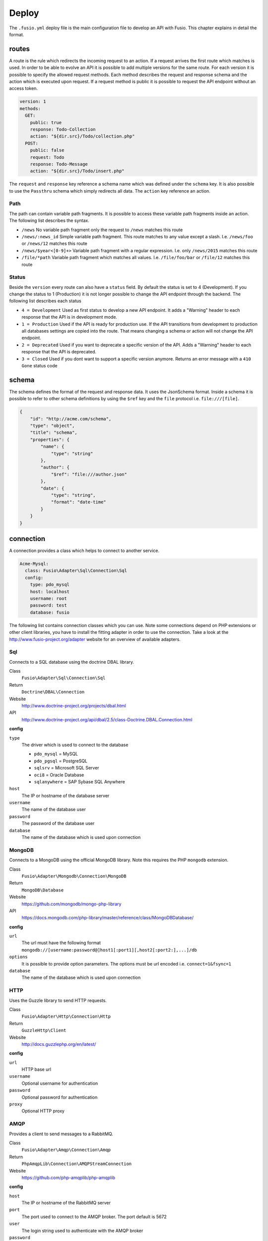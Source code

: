 
Deploy
======

The ``.fusio.yml`` deploy file is the main configuration file to develop an API 
with Fusio. This chapter explains in detail the format.

routes
------

A route is the rule which redirects the incoming request to an action. If a 
request arrives the first route which matches is used. In order to be able to
evolve an API it is possible to add multiple versions for the same route. For 
each version it is possible to specify the allowed request methods. Each method
describes the request and response schema and the action which is executed upon 
request. If a request method is public it is possible to request the API 
endpoint without an access token.

.. code-block:: yaml
    
    version: 1
    methods:
      GET:
        public: true
        response: Todo-Collection
        action: "${dir.src}/Todo/collection.php"
      POST:
        public: false
        request: Todo
        response: Todo-Message
        action: "${dir.src}/Todo/insert.php"

The ``request`` and ``response`` key reference a schema name which was defined
under the ``schema`` key. It is also possible to use the ``Passthru`` schema
which simply redirects all data. The ``action`` key reference an action.

Path
^^^^

The path can contain variable path fragments. It is possible to access these 
variable path fragments inside an action. The following list describes the 
syntax.

* ``/news``
  No variable path fragment only the request to ``/news`` matches this route

* ``/news/:news_id``
  Simple variable path fragment. This route matches to any value except a slash.
  I.e. ``/news/foo`` or ``/news/12`` matches this route

* ``/news/$year<[0-9]+>``
  Variable path fragment with a regular expression. I.e. only ``/news/2015`` 
  matches this route

* ``/file/*path``
  Variable path fragment which matches all values. I.e. ``/file/foo/bar`` or 
  ``/file/12`` matches this route

Status
^^^^^^

Beside the ``version`` every route can also have a ``status`` field. By default 
the status is set to 4 (Development). If you change the status to 1 (Production) 
it is not longer possible to change the API endpoint through the backend. The 
following list describes each status

* ``4 = Development``
  Used as first status to develop a new API endpoint. It adds a "Warning" header 
  to each response that the API is in development mode.

* ``1 = Production``
  Used if the API is ready for production use. If the API transitions from 
  development to production all databases settings are copied into the route. 
  That means changing a schema or action will not change the API endpoint.

* ``2 = Deprecated``
  Used if you want to deprecate a specific version of the API. Adds a "Warning" 
  header to each response that the API is deprecated.

* ``3 = Closed``
  Used if you dont want to support a specific version anymore. Returns an error 
  message with a ``410 Gone`` status code

schema
------

The schema defines the format of the request and response data. It uses the 
JsonSchema format. Inside a schema it is possible to refer to other schema 
definitions by using the ``$ref`` key and the ``file`` protocol i.e. 
``file:///[file]``.

.. code-block:: json

    {
        "id": "http://acme.com/schema",
        "type": "object",
        "title": "schema",
        "properties": {
            "name": {
                "type": "string"
            },
            "author": {
                "$ref": "file:///author.json"
            },
            "date": {
                "type": "string",
                "format": "date-time"
            }
        }
    }

connection
----------

A connection provides a class which helps to connect to another service.

.. code-block:: yaml

    Acme-Mysql:
      class: Fusio\Adapter\Sql\Connection\Sql
      config:
        type: pdo_mysql
        host: localhost
        username: root
        password: test
        database: fusio

The following list contains connection classes which you can use. Note some 
connections depend on PHP extensions or other client libraries, you have to
install the fitting adapter in order to use the connection. Take a look at the
http://www.fusio-project.org/adapter website for an overview of available 
adapters.

Sql
^^^

Connects to a SQL database using the doctrine DBAL library.

Class
  ``Fusio\Adapter\Sql\Connection\Sql``
Return
  ``Doctrine\DBAL\Connection``
Website
  http://www.doctrine-project.org/projects/dbal.html
API
  http://www.doctrine-project.org/api/dbal/2.5/class-Doctrine.DBAL.Connection.html

**config**

``type``
  The driver which is used to connect to the database

  * ``pdo_mysql`` = MySQL
  * ``pdo_pgsql`` = PostgreSQL
  * ``sqlsrv`` = Microsoft SQL Server
  * ``oci8`` = Oracle Database
  * ``sqlanywhere`` = SAP Sybase SQL Anywhere
``host``
  The IP or hostname of the database server
``username``
  The name of the database user
``password``
  The password of the database user
``database``
  The name of the database which is used upon connection

MongoDB
^^^^^^^

Connects to a MongoDB using the official MongoDB library. Note this requires
the PHP ``mongodb`` extension.

Class
  ``Fusio\Adapter\Mongodb\Connection\MongoDB``
Return
  ``MongoDB\Database``
Website
  https://github.com/mongodb/mongo-php-library
API
  https://docs.mongodb.com/php-library/master/reference/class/MongoDBDatabase/

**config**

``url``
  The url must have the following format ``mongodb://[username:password@]host1[:port1][,host2[:port2:],...]/db``
``options``
  It is possible to provide option parameters. The options must be url encoded i.e. ``connect=1&fsync=1``
``database``
  The name of the database which is used upon connection

HTTP
^^^^

Uses the Guzzle library to send HTTP requests.

Class
  ``Fusio\Adapter\Http\Connection\Http``
Return
  ``GuzzleHttp\Client``
Website
  http://docs.guzzlephp.org/en/latest/

**config**

``url``
  HTTP base url
``username``
  Optional username for authentication
``password``
  Optional password for authentication
``proxy``
  Optional HTTP proxy

AMQP
^^^^

Provides a client to send messages to a RabbitMQ.

Class
  ``Fusio\Adapter\Amqp\Connection\Amqp``
Return
  ``PhpAmqpLib\Connection\AMQPStreamConnection``
Website
  https://github.com/php-amqplib/php-amqplib

**config**

``host``
  The IP or hostname of the RabbitMQ server
``port``
  The port used to connect to the AMQP broker. The port default is 5672
``user``
  The login string used to authenticate with the AMQP broker
``password``
  The password string used to authenticate with the AMQP broker
``vhost``
  The virtual host to use on the AMQP broker

Beanstalk
^^^^^^^^^

Provides a client to send messages to a Beanstalkd.

Class
  ``Fusio\Adapter\Beanstalk\Connection\Beanstalk``
Return
  ``Pheanstalk\Pheanstalk``
Website
  https://github.com/pda/pheanstalk

**config**

``host``
  The IP or hostname of the Beanstalk server
``port``
  Optional the port of the Beanstalk server

Cassandra
^^^^^^^^^

Connects to a Cassandra database using the official PHP library. Requires the
``cassandra`` PHP extension.

Class
  ``Fusio\Adapter\Cassandra\Connection\Cassandra``
Return
  ``Cassandra\Session``
Website
  https://github.com/datastax/php-driver
API
  http://datastax.github.io/php-driver/api/Cassandra/interface.Session/

**config**

``host``
  Configures the initial endpoints. Note that the driver will automatically discover and connect to the rest of the cluster
``port``
  Specify a different port to be used when connecting to the cluster
``keyspace``
  Optional keyspace name

Elasticsearch
^^^^^^^^^^^^^

Connects to a Elasticsearch database using the official PHP library.

Class
  ``Fusio\Adapter\Elasticsearch\Connection\Elasticsearch``
Return
  ``Elasticsearch\Client``
Website
  https://github.com/elastic/elasticsearch-php

**config**

``host``
  Comma separated list of elasticsearch hosts i.e. ``192.168.1.1:9200,192.168.1.2``

Memcache
^^^^^^^^

Uses the native PHP ``memcached`` extension to connect to a memcache server.

Class
  ``Fusio\Adapter\Memcache\Connection\Memcache``
Return
  ``Memcached``
Website
  http://php.net/manual/de/book.memcached.php

**config**

``host``
  Comma seperated list of [ip]:[port] i.e. ``192.168.2.18:11211,192.168.2.19:11211``

Neo4j
^^^^^

Connects to a Neo7j graph database using the official PHP library.

Class
  ``Fusio\Adapter\Neo4j\Connection\Neo4j``
Return
  ``GraphAware\Neo4j\Client\ClientInterface``
Website
  https://github.com/graphaware/neo4j-php-client

**config**

``uri``
  URI of the connection i.e. ``http://neo4j:password@localhost:7474``

SOAP
^^^^

Provides a client to send SOAP requests.

Class
  ``Fusio\Adapter\Soap\Connection\Soap``
Return
  ``SoapClient``
Website
  http://php.net/manual/de/class.soapclient.php

**config**

``wsdl``
  Location of the WSDL specification
``location``
  Required if no WSDL is available
``uri``
  Required if no WSDL is available
``version``
  Optional SOAP version

  * ``1`` = SOAP 1.1
  * ``2`` = SOAP 1.2
``username``
  Optional username for authentication
``password``
  Optional password for authentication

migration
---------

The migration key can contain an array of files per connection. The files are
executed once on deployment. At the moment migrations are only supported for SQL
connections.

.. code-block:: yaml

    Default-Connection:
      - resources/sql/v1_schema.php

**Note: If you migrate a schema to a specific database the migration tool will
delete all tables from the database to adjust the tables according to the 
defined schema This means all tables which are not defined in the migration file
will be deleted.**
